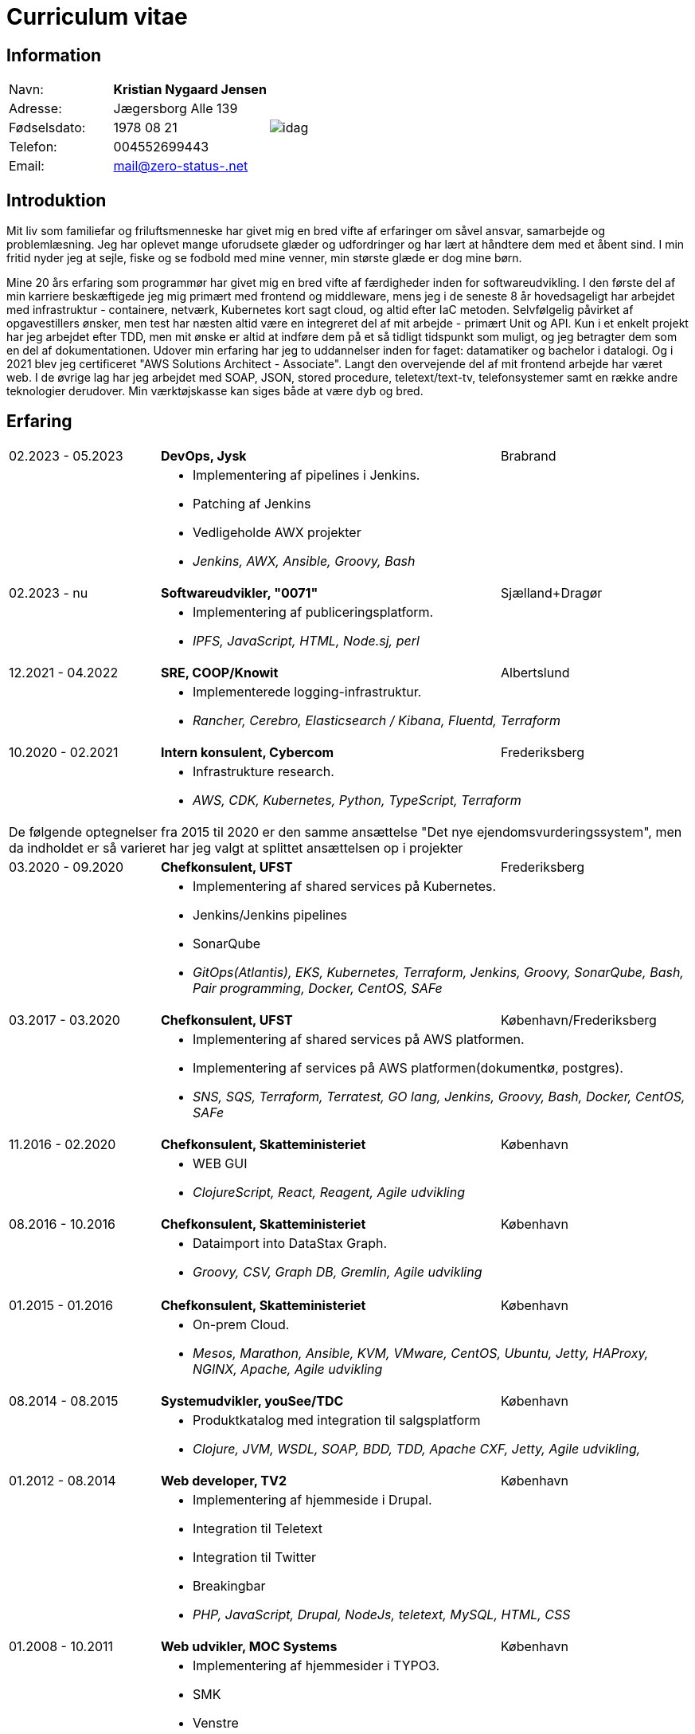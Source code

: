 = Curriculum vitae
:hide-uri-scheme:

== Information

[cols="20,30,>.^~", grid="none", frame="none"]
|===
|Navn:
s|Kristian Nygaard Jensen
.7+a|image::https://bafybeigzzzol2jfdipvcbqksnvoupnke5nzgjezvpd6ynxopii6x5kxv3u.ipfs.w3s.link/idag.png[align='right', pdfwidth="80"]


|Adresse:
|Jægersborg Alle 139

|Fødselsdato:
|1978 08 21

|Telefon:
|004552699443

|Email:
|mail@zero-status-.net
|===

== Introduktion


Mit liv som familiefar og friluftsmenneske har givet mig en bred vifte af
erfaringer om såvel ansvar, samarbejde og problemlæsning. Jeg har oplevet mange
uforudsete glæder og udfordringer og har lært at håndtere dem med et åbent sind.
I min fritid nyder jeg at sejle, fiske og se fodbold med mine venner, min
største glæde er dog mine børn.


Mine 20 års erfaring som programmør har givet mig en bred vifte af færdigheder
inden for softwareudvikling. I den første del af min karriere beskæftigede jeg
mig primært med frontend og middleware, mens jeg i de seneste 8 år hovedsageligt
har arbejdet med infrastruktur - containere, netværk, Kubernetes kort sagt
cloud, og altid efter IaC metoden. Selvfølgelig påvirket af opgavestillers
ønsker, men test har næsten altid være en integreret del af mit arbejde -
primært Unit og API. Kun i et enkelt projekt har jeg arbejdet efter TDD, men mit
ønske er altid at indføre dem på et så tidligt tidspunkt som muligt, og jeg
betragter dem som en del af dokumentationen. Udover min erfaring har jeg to
uddannelser inden for faget: datamatiker og bachelor i datalogi. Og i 2021 blev
jeg certificeret "AWS Solutions Architect - Associate". Langt den overvejende
del af mit frontend arbejde har været web. I de øvrige lag har jeg arbejdet med
SOAP, JSON, stored procedure, teletext/text-tv, telefonsystemer samt en række
andre teknologier derudover. Min værktøjskasse kan siges både at være dyb og
bred.

== Erfaring

[cols=">20,2,50,>.^~", grid="none", frame="none"]
|===
//Ny blok
|02.2023 - 05.2023
|
s|DevOps, Jysk
|Brabrand

|
|
2+a|
- Implementering af pipelines i Jenkins.
- Patching af Jenkins
- Vedligeholde AWX projekter
- _Jenkins, AWX, Ansible, Groovy, Bash_

//Ny blok
|02.2023 - nu
|
s|Softwareudvikler, "0071"
|Sjælland+Dragør

|
|
2+a|
- Implementering af publiceringsplatform.
- _IPFS, JavaScript, HTML, Node.sj, perl_

//Ny blok
|12.2021 - 04.2022
|
s|SRE, COOP/Knowit
|Albertslund

|
|
2+a|
- Implementerede logging-infrastruktur.
- _Rancher, Cerebro, Elasticsearch / Kibana, Fluentd, Terraform_

//Ny blok
|10.2020 - 02.2021
|
s|Intern konsulent, Cybercom
|Frederiksberg

|
|
2+a|
- Infrastrukture research.
- _AWS, CDK, Kubernetes, Python, TypeScript, Terraform_

4+a| De følgende optegnelser fra 2015 til 2020 er den samme ansættelse "Det nye ejendomsvurderingssystem", men da indholdet er så varieret har jeg valgt at splittet ansættelsen op i projekter

//Ny blok
|03.2020 - 09.2020
|
s|Chefkonsulent, UFST
|Frederiksberg

|
|
2+a|
- Implementering af shared services på Kubernetes.
- Jenkins/Jenkins pipelines
- SonarQube
- _GitOps(Atlantis), EKS, Kubernetes, Terraform, Jenkins, Groovy, SonarQube, Bash, Pair programming, Docker, CentOS, SAFe_

//Ny blok
|03.2017 - 03.2020
|
s|Chefkonsulent, UFST
|København/Frederiksberg

|
|
2+a|
- Implementering af shared services på AWS platformen.
- Implementering af services på AWS platformen(dokumentkø, postgres).
- _SNS, SQS, Terraform, Terratest, GO lang, Jenkins, Groovy, Bash, Docker, CentOS, SAFe_

//Ny blok
|11.2016 - 02.2020
|
s|Chefkonsulent, Skatteministeriet
|København

|
|
2+a|
- WEB GUI
- _ClojureScript, React, Reagent, Agile udvikling_

//Ny blok
|08.2016 - 10.2016
|
s|Chefkonsulent, Skatteministeriet
|København

|
|
2+a|
- Dataimport into DataStax Graph.
- _Groovy, CSV, Graph DB, Gremlin, Agile udvikling_
|===
<<<
[cols=">20,2,50,>.^~", grid="none", frame="none"]
|===
//Ny blok
|01.2015 - 01.2016
|
s|Chefkonsulent, Skatteministeriet
|København

|
|
2+a|
- On-prem Cloud.
- _Mesos, Marathon, Ansible, KVM, VMware, CentOS, Ubuntu, Jetty, HAProxy, NGINX, Apache, Agile udvikling_

//Ny blok
|08.2014 - 08.2015
|
s|Systemudvikler, youSee/TDC
|København

|
|
2+a|
- Produktkatalog med integration til salgsplatform
- _Clojure, JVM, WSDL, SOAP, BDD, TDD, Apache CXF, Jetty, Agile udvikling,_

//Ny blok
|01.2012 - 08.2014
|
s|Web developer, TV2
|København

|
|
2+a|
- Implementering af hjemmeside i Drupal.
- Integration til Teletext
- Integration til Twitter
- Breakingbar
- _PHP, JavaScript, Drupal, NodeJs, teletext, MySQL, HTML, CSS_

//Ny blok
|01.2008 - 10.2011
|
s|Web udvikler, MOC Systems
|København

|
|
2+a|
- Implementering af hjemmesider i TYPO3.
- SMK
- Venstre
- Red barnet
- _TypeScript, PHP, MySQL, CSS, HTML, JavaScript_

//Ny blok
|01.2006 - 01.2008
|
s|Web udvikler, Topdanmark
|Ballerup

|
|
2+a|
- Egenudviklet MVC system mellem TYPO3 og salgsplatform.
- _PHP, MySQL, TYPO3_

//Ny blok
|01.2005 - 01.2006
|
s|Systemudvikler, WebmindIT
|København

|
|
2+a|
- Callcenterløsning til salg af aviser.
- Interface i XULRunner
- Plugin til XULRunner med integration til TAPICOM
- Administrationsmodul
- _PHP, PHPUnit, Symfony, C#(Mono), TAPICOM/Avaya PBX Office phoner, XULRunner, TDD_

//Ny blok
|01.2004 - 12.2005
|
s|Systemudvikler, AK Techotel
|København

|
|
2+a|
- Statistik modul til Picasso hotel CRM system
- Xquery interface til eniro
- SOAP interface til hospital patient hotel
- _Delphi, MSSQL, SOAP_

|===
<<<
[cols=">20,2,50,>.^~", grid="none", frame="none"]
|===
//Ny blok
|01.2003 - 12.2004
|
s|Systemudvikler, CBB mobil
|København

|
|
2+a|
- Grafisk forbrugsoversigt
- Roaming blokkering
- _J2EE/struts, ASP, TYPO3, JavaScript, Resin_

//Ny blok
|01.2002 - 12.2003
|
s|Web developer, Aider, eget firma
|København

|
|
2+a|
- Hjemmesider
- _webEdition(CMS), PHP, JavaScript_

//Ny blok
|01.2001 - 12.2002
|
s|Studiejob, OMD Denmark
|København

|
|
2+a|
- Udviklet apache log analysering og fremlægningsprogram.
- _C++, PL SQL_

//Ny blok
// |xx.2015 - xx.2016
// |
// s|TITEL, ORGANISATION
// |STED

// |
// |
// 2+a|
// - TEXT
// - __

|===




== Uddannelser

[cols=">14,2,70,>.^~", grid="none", frame="none"]
|===


|2002 - 2008
|
s|Bachelor i datalogi, RUC
|Roskilde

|2005
|
s| Udvidet førstehjælp
| Vordingborg

|2000 - 2002
|
s|Datamatiker, Niels Brock
|København

|1997 - 1999
|
s|Svagstrømsingeniør (ikke afsluttet), IHK
|Ballerup

|90 91 92
|
s| Livredning
| Hørsholm

// |
// |
// 2+a|
// - Master thesis: “Information System Design for master thesis repository based on DocBook Technology", grade: 5 (highest grade)
// - Internship at Institute of Meteorology and Water Management: Designed and built a database of  IMGW publications using MS Access with VBA support.

// |1999 – 2003
// |
// s|3rd High School in Gdańsk
// |Gdańsk, Poland

// |
// |
// 2+a|
// - Mathematics, Physics and Computer Science class

|===

== Certificater

- AWS Certified Solutions Architect - Associate (2021)

<<<

== Færdigheder

[cols=">25h,2,~", grid="none", frame="none"]
|===

|Generelt:
|
|Softwareudvikling, infrastruktur, test

|Computer sprog:
|
|PHP, Terraform, Ansible, JavaScript, HTML, CSS, LISP

|Databaser:
|
|MySQL, MSSQL, Graph

|Message brokers:
|
|IPFS, git, Redis

|Test:
|
|PGPUnit, Terratest, Selenium

|Observability:
|
|Prometheus, Grafana, ELK stack

|Udviklingsværktøjer:
|
|Emacs, Git, Jenkins, Make, Docker, Kubernetes, Cargo

|Operating systems:
|
|Linux (Debian/Ubuntu, CentOS, Fedora), Windows, QDOS

|===

== Sprogkundskaber

- Dansk – Modersmål
- Engelsk – Tale og skrift
- Norsk/Svensk/Jysk - Forstår
- Tysk - Folkeskole
- Persisk - Begynder
- Forth - Begynder
